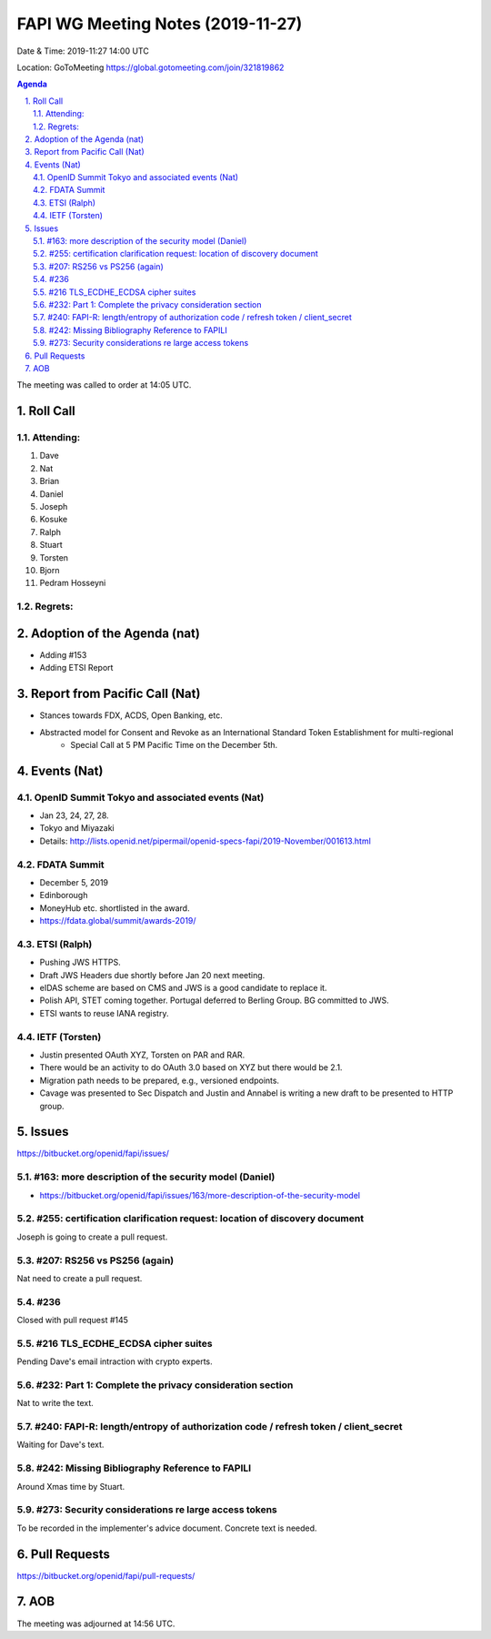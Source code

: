 ============================================
FAPI WG Meeting Notes (2019-11-27) 
============================================
Date & Time: 2019-11:27 14:00 UTC

Location: GoToMeeting https://global.gotomeeting.com/join/321819862

.. sectnum:: 
   :suffix: .


.. contents:: Agenda

The meeting was called to order at 14:05 UTC. 

Roll Call
===========
Attending:
--------------------
#. Dave
#. Nat
#. Brian
#. Daniel
#. Joseph
#. Kosuke
#. Ralph
#. Stuart
#. Torsten
#. Bjorn
#. Pedram Hosseyni


Regrets: 
---------------------    

Adoption of the Agenda (nat)
==================================
* Adding #153
* Adding ETSI Report

Report from Pacific Call (Nat)
========================================
* Stances towards FDX, ACDS, Open Banking, etc. 
* Abstracted model for Consent and Revoke as an International Standard Token Establishment for multi-regional
    * Special Call at 5 PM Pacific Time on the December 5th. 

Events (Nat)
===============
OpenID Summit Tokyo and associated events (Nat)
-------------------------------------------------
* Jan 23, 24, 27, 28. 
* Tokyo and Miyazaki
* Details: http://lists.openid.net/pipermail/openid-specs-fapi/2019-November/001613.html

FDATA Summit
------------------------------
* December 5, 2019
* Edinborough 
* MoneyHub etc. shortlisted in the award. 
* https://fdata.global/summit/awards-2019/

ETSI (Ralph)
---------------------
* Pushing JWS HTTPS. 
* Draft JWS Headers due shortly before Jan 20 next meeting. 
* eIDAS scheme are based on CMS and JWS is a good candidate to replace it. 
* Polish API, STET coming together. Portugal deferred to Berling Group. BG committed to JWS. 
* ETSI wants to reuse IANA registry. 

IETF (Torsten)
---------------------
* Justin presented OAuth XYZ, Torsten on PAR and RAR. 
* There would be an activity to do OAuth 3.0 based on XYZ but there would be 2.1. 
* Migration path needs to be prepared, e.g., versioned endpoints. 

* Cavage was presented to Sec Dispatch and Justin and Annabel is writing a new draft to be presented to HTTP group. 


Issues
================
https://bitbucket.org/openid/fapi/issues/

#163: more description of the security model (Daniel)
----------------------------------------------------------
* https://bitbucket.org/openid/fapi/issues/163/more-description-of-the-security-model



#255: certification clarification request: location of discovery document
----------------------------------------------------------------------------
Joseph is going to create a pull request. 

#207: RS256 vs PS256 (again)
--------------------------------------
Nat need to create a pull request. 

#236
---------------
Closed with pull request #145

#216 TLS_ECDHE_ECDSA cipher suites
-----------------------------------------
Pending Dave's email intraction with crypto experts. 

#232: Part 1: Complete the privacy consideration section
-------------------------------------------------------------
Nat to write the text. 

#240: FAPI-R: length/entropy of authorization code / refresh token / client_secret
-----------------------------------------------------------------------------------
Waiting for Dave's text. 

#242: Missing Bibliography Reference to FAPILI
--------------------------------------------------
Around Xmas time by Stuart. 

#273: Security considerations re large access tokens
------------------------------------------------------
To be recorded in the implementer's advice document. 
Concrete text is needed. 


Pull Requests
=================

https://bitbucket.org/openid/fapi/pull-requests/




AOB
==========================




The meeting was adjourned at 14:56 UTC.